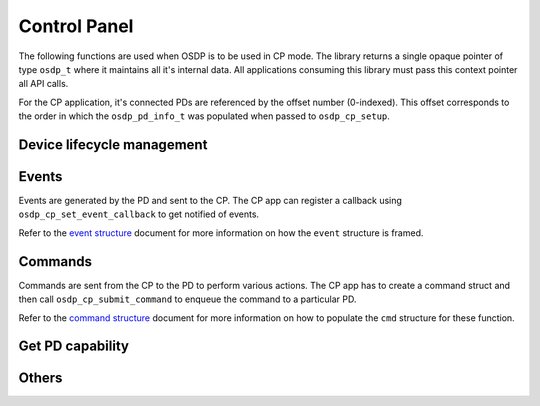 Control Panel
=============

The following functions are used when OSDP is to be used in CP mode. The library
returns a single opaque pointer of type ``osdp_t`` where it maintains all it's
internal data. All applications consuming this library must pass this context
pointer all API calls.

For the CP application, it's connected PDs are referenced by the offset number
(0-indexed). This offset corresponds to the order in which the
``osdp_pd_info_t`` was populated when passed to ``osdp_cp_setup``.

Device lifecycle management
---------------------------

.. doxygentypedef:: osdp_t

.. doxygenfunction:: osdp_cp_setup

.. doxygenfunction:: osdp_cp_refresh

.. doxygenfunction:: osdp_cp_teardown

Events
------

Events are generated by the PD and sent to the CP. The CP app can register a
callback using ``osdp_cp_set_event_callback`` to get notified of events.

.. doxygentypedef:: cp_event_callback_t

.. doxygenfunction:: osdp_cp_set_event_callback

Refer to the `event structure`_ document for more information on how the
``event`` structure is framed.

.. _event structure: event-structure.html

Commands
--------

Commands are sent from the CP to the PD to perform various actions. The CP app
has to create a command struct and then call ``osdp_cp_submit_command`` to enqueue
the command to a particular PD.

.. doxygenfunction:: osdp_cp_submit_command

.. doxygenfunction:: osdp_cp_flush_commands

Refer to the `command structure`_ document for more information on how to
populate the ``cmd`` structure for these function.

.. _command structure: command-structure.html

Get PD capability
-----------------

.. doxygenstruct:: osdp_pd_cap
   :members:

.. doxygenfunction:: osdp_cp_get_capability

Others
------

.. doxygenfunction:: osdp_cp_get_pd_id

.. doxygenfunction:: osdp_cp_modify_flag

